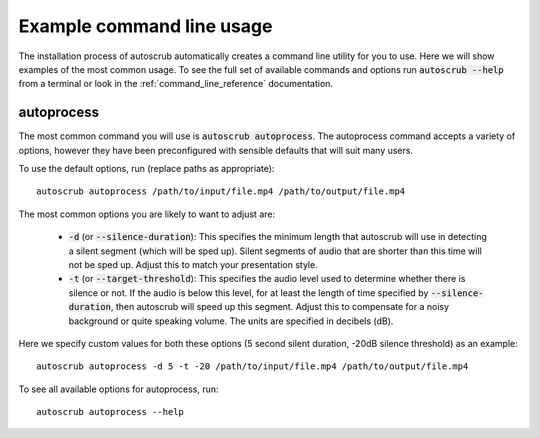 **************************
Example command line usage
**************************
The installation process of autoscrub automatically creates a command line utility for you to use. Here we will show examples of the most common usage. To see the full set of available commands and options run :code:`autoscrub --help` from a terminal or look in the :ref:`command_line_reference` documentation.

===========
autoprocess
===========
The most common command you will use is :code:`autoscrub autoprocess`. The autoprocess command accepts a variety of options, however they have been preconfigured with sensible defaults that will suit many users. 

To use the default options, run (replace paths as appropriate)::

    autoscrub autoprocess /path/to/input/file.mp4 /path/to/output/file.mp4

The most common options you are likely to want to adjust are:

 * :code:`-d` (or :code:`--silence-duration`): This specifies the minimum length that autoscrub will use in detecting a silent segment (which will be sped up). Silent segments of audio that are shorter than this time will not be sped up. Adjust this to match your presentation style.
 * :code:`-t` (or :code:`--target-threshold`): This specifies the audio level used to determine whether there is silence or not. If the audio is below this level, for at least the length of time specified by :code:`--silence-duration`, then autoscrub will speed up this segment. Adjust this to compensate for a noisy background or quite speaking volume. The units are specified in decibels (dB).
 
Here we specify custom values for both these options (5 second silent duration, -20dB silence threshold) as an example::

    autoscrub autoprocess -d 5 -t -20 /path/to/input/file.mp4 /path/to/output/file.mp4

To see all available options for autoprocess, run::

    autoscrub autoprocess --help